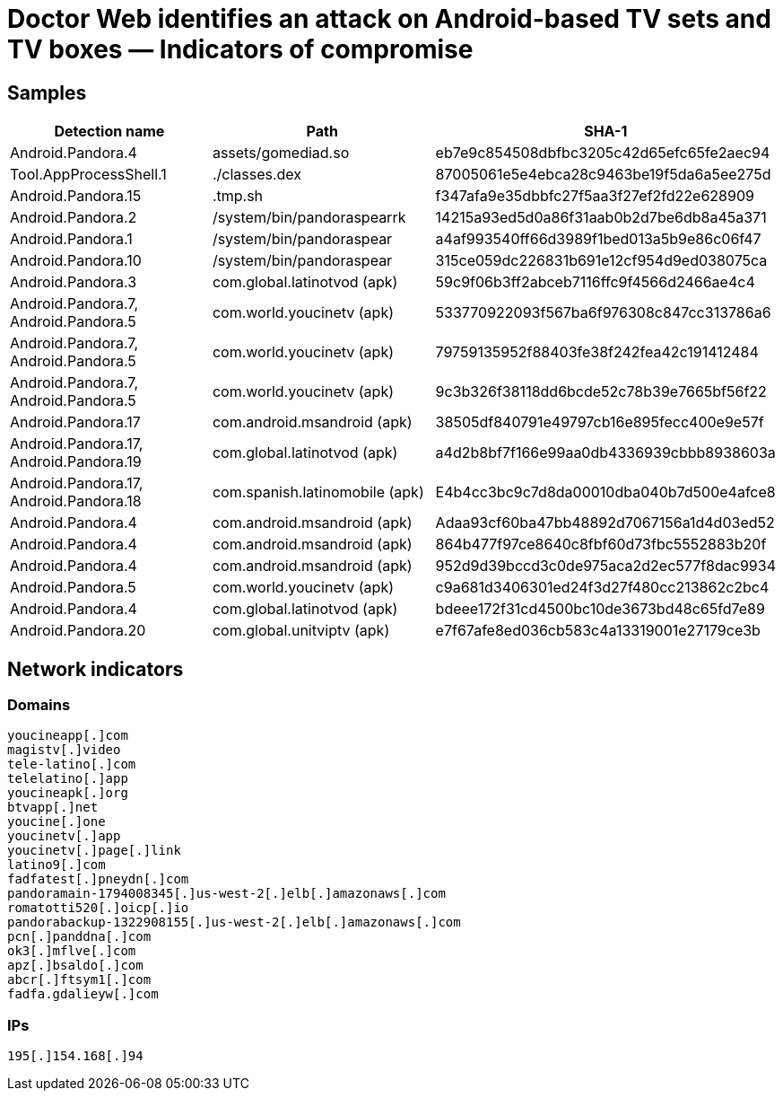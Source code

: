 = Doctor Web identifies an attack on Android-based TV sets and TV boxes ― Indicators of compromise

== Samples

|===
| Detection name | Path | SHA-1

| Android.Pandora.4 | assets/gomediad.so | eb7e9c854508dbfbc3205c42d65efc65fe2aec94
| Tool.AppProcessShell.1 | ./classes.dex | 87005061e5e4ebca28c9463be19f5da6a5ee275d
| Android.Pandora.15 | .tmp.sh | f347afa9e35dbbfc27f5aa3f27ef2fd22e628909
| Android.Pandora.2 | /system/bin/pandoraspearrk | 14215a93ed5d0a86f31aab0b2d7be6db8a45a371
| Android.Pandora.1 | /system/bin/pandoraspear | a4af993540ff66d3989f1bed013a5b9e86c06f47
| Android.Pandora.10 | /system/bin/pandoraspear | 315ce059dc226831b691e12cf954d9ed038075ca
| Android.Pandora.3 | com.global.latinotvod (apk) | 59c9f06b3ff2abceb7116ffc9f4566d2466ae4c4
| Android.Pandora.7, Android.Pandora.5 | com.world.youcinetv (apk) | 533770922093f567ba6f976308c847cc313786a6
| Android.Pandora.7, Android.Pandora.5 | com.world.youcinetv (apk) | 79759135952f88403fe38f242fea42c191412484
| Android.Pandora.7, Android.Pandora.5 | com.world.youcinetv (apk) | 9c3b326f38118dd6bcde52c78b39e7665bf56f22
| Android.Pandora.17 | com.android.msandroid (apk) | 38505df840791e49797cb16e895fecc400e9e57f
| Android.Pandora.17,
Android.Pandora.19 | com.global.latinotvod (apk) | a4d2b8bf7f166e99aa0db4336939cbbb8938603a
| Android.Pandora.17,
Android.Pandora.18 | com.spanish.latinomobile (apk) | E4b4cc3bc9c7d8da00010dba040b7d500e4afce8
| Android.Pandora.4 | com.android.msandroid (apk) | Adaa93cf60ba47bb48892d7067156a1d4d03ed52
| Android.Pandora.4 | com.android.msandroid (apk) | 864b477f97ce8640c8fbf60d73fbc5552883b20f
| Android.Pandora.4 | com.android.msandroid (apk) | 952d9d39bccd3c0de975aca2d2ec577f8dac9934
| Android.Pandora.5 | com.world.youcinetv (apk) | c9a681d3406301ed24f3d27f480cc213862c2bc4
| Android.Pandora.4 | com.global.latinotvod (apk) | bdeee172f31cd4500bc10de3673bd48c65fd7e89
| Android.Pandora.20 | com.global.unitviptv (apk) | e7f67afe8ed036cb583c4a13319001e27179ce3b
|===

== Network indicators

=== Domains

----
youcineapp[.]com
magistv[.]video
tele-latino[.]com
telelatino[.]app
youcineapk[.]org
btvapp[.]net
youcine[.]one
youcinetv[.]app
youcinetv[.]page[.]link
latino9[.]com
fadfatest[.]pneydn[.]com
pandoramain-1794008345[.]us-west-2[.]elb[.]amazonaws[.]com
romatotti520[.]oicp[.]io
pandorabackup-1322908155[.]us-west-2[.]elb[.]amazonaws[.]com
pcn[.]panddna[.]com
ok3[.]mflve[.]com
apz[.]bsaldo[.]com
abcr[.]ftsym1[.]com
fadfa.gdalieyw[.]com
----

=== IPs

----
195[.]154.168[.]94 
----
